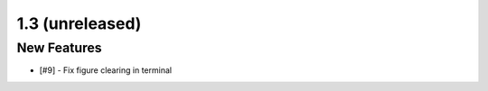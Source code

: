 
1.3 (unreleased)
----------------

New Features
^^^^^^^^^^^^

- [#9] - Fix figure clearing in terminal